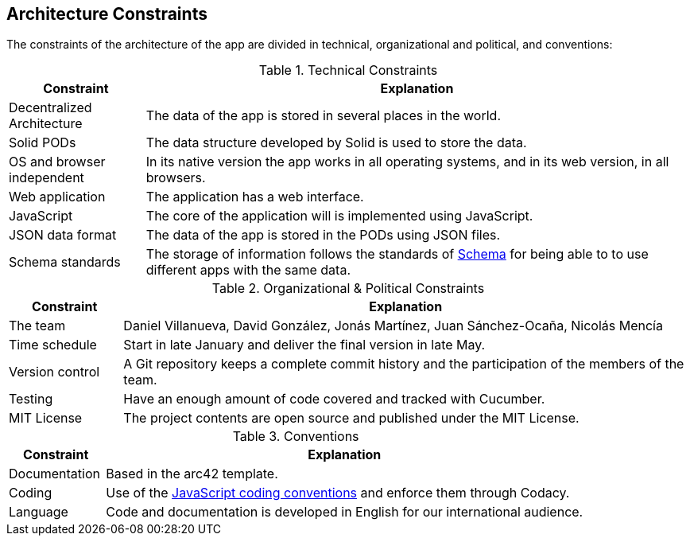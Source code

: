 [[section-architecture-constraints]]
== Architecture Constraints

The constraints of the architecture of the app are divided in technical, organizational and political, and conventions:

.Technical Constraints
[cols="1,4"]
|===
| *Constraint* | *Explanation*

| Decentralized Architecture
| The data of the app is stored in several places in the world.

| Solid PODs | The data structure developed by Solid is used to store the data.

| OS and browser independent
| In its native version the app works in all operating systems, and in its web version, in all browsers.

| Web application
| The application has a web interface.

| JavaScript
| The core of the application will is implemented using JavaScript.

| JSON data format
| The data of the app is stored in the PODs using JSON files.

| Schema standards
| The storage of information follows the standards of https://www.schema.org[Schema] for being able to to use different apps with the same data.

|===

.Organizational & Political Constraints
[cols="1,5"]
|===
| *Constraint* | *Explanation*

| The team
| Daniel Villanueva, David González, Jonás Martínez, Juan Sánchez-Ocaña, Nicolás Mencía

| Time schedule
| Start in late January and deliver the final version in late May.

| Version control
| A Git repository keeps a complete commit history and the participation of the members of the team.

| Testing
| Have an enough amount of code covered and tracked with Cucumber.

| MIT License
| The project contents are open source and published under the MIT License.
|===

.Conventions
[cols="1,5"]
|===
| *Constraint* | *Explanation*

| Documentation
| Based in the arc42 template.

| Coding
| Use of the https://www.w3schools.com/js/js_conventions.asp[JavaScript coding conventions] and enforce them through Codacy.

| Language
| Code and documentation is developed in English for our international audience.
|===